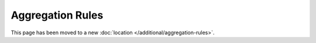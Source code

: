 Aggregation Rules
=================
This page has been moved to a new :doc:`location </additional/aggregation-rules>`.